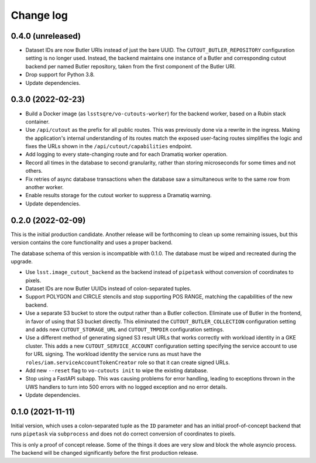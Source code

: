 ##########
Change log
##########

0.4.0 (unreleased)
==================

- Dataset IDs are now Butler URIs instead of just the bare UUID.
  The ``CUTOUT_BUTLER_REPOSITORY`` configuration setting is no longer used.
  Instead, the backend maintains one instance of a Butler and corresponding cutout backend per named Butler repository, taken from the first component of the Butler URI.
- Drop support for Python 3.8.
- Update dependencies.

0.3.0 (2022-02-23)
==================

- Build a Docker image (as ``lsstsqre/vo-cutouts-worker``) for the backend worker, based on a Rubin stack container.
- Use ``/api/cutout`` as the prefix for all public routes.
  This was previously done via a rewrite in the ingress.
  Making the application's internal understanding of its routes match the exposed user-facing routes simplifies the logic and fixes the URLs shown in the ``/api/cutout/capabilities`` endpoint.
- Add logging to every state-changing route and for each Dramatiq worker operation.
- Record all times in the database to second granularity, rather than storing microseconds for some times and not others.
- Fix retries of async database transactions when the database saw a simultaneous write to the same row from another worker.
- Enable results storage for the cutout worker to suppress a Dramatiq warning.
- Update dependencies.

0.2.0 (2022-02-09)
==================

This is the initial production candidate.
Another release will be forthcoming to clean up some remaining issues, but this version contains the core functionality and uses a proper backend.

The database schema of this version is incompatible with 0.1.0.
The database must be wiped and recreated during the upgrade.

- Use ``lsst.image_cutout_backend`` as the backend instead of ``pipetask`` without conversion of coordinates to pixels.
- Dataset IDs are now Butler UUIDs instead of colon-separated tuples.
- Support POLYGON and CIRCLE stencils and stop supporting POS RANGE, matching the capabilities of the new backend.
- Use a separate S3 bucket to store the output rather than a Butler collection.
  Eliminate use of Butler in the frontend, in favor of using that S3 bucket directly.
  This eliminated the ``CUTOUT_BUTLER_COLLECTION`` configuration setting and adds new ``CUTOUT_STORAGE_URL`` and ``CUTOUT_TMPDIR`` configuration settings.
- Use a different method of generating signed S3 result URLs that works correctly with workload identity in a GKE cluster.
  This adds a new ``CUTOUT_SERVICE_ACCOUNT`` configuration setting specifying the service account to use for URL signing.
  The workload identity the service runs as must have the ``roles/iam.serviceAccountTokenCreator`` role so that it can create signed URLs.
- Add new ``--reset`` flag to ``vo-cutouts init`` to wipe the existing database.
- Stop using a FastAPI subapp.
  This was causing problems for error handling, leading to exceptions thrown in the UWS handlers to turn into 500 errors with no logged exception and no error details.
- Update dependencies.

0.1.0 (2021-11-11)
==================

Initial version, which uses a colon-separated tuple as the ``ID`` parameter and has an initial proof-of-concept backend that runs ``pipetask`` via ``subprocess`` and does not do correct conversion of coordinates to pixels.

This is only a proof of concept release.
Some of the things it does are very slow and block the whole asyncio process.
The backend will be changed significantly before the first production release.

